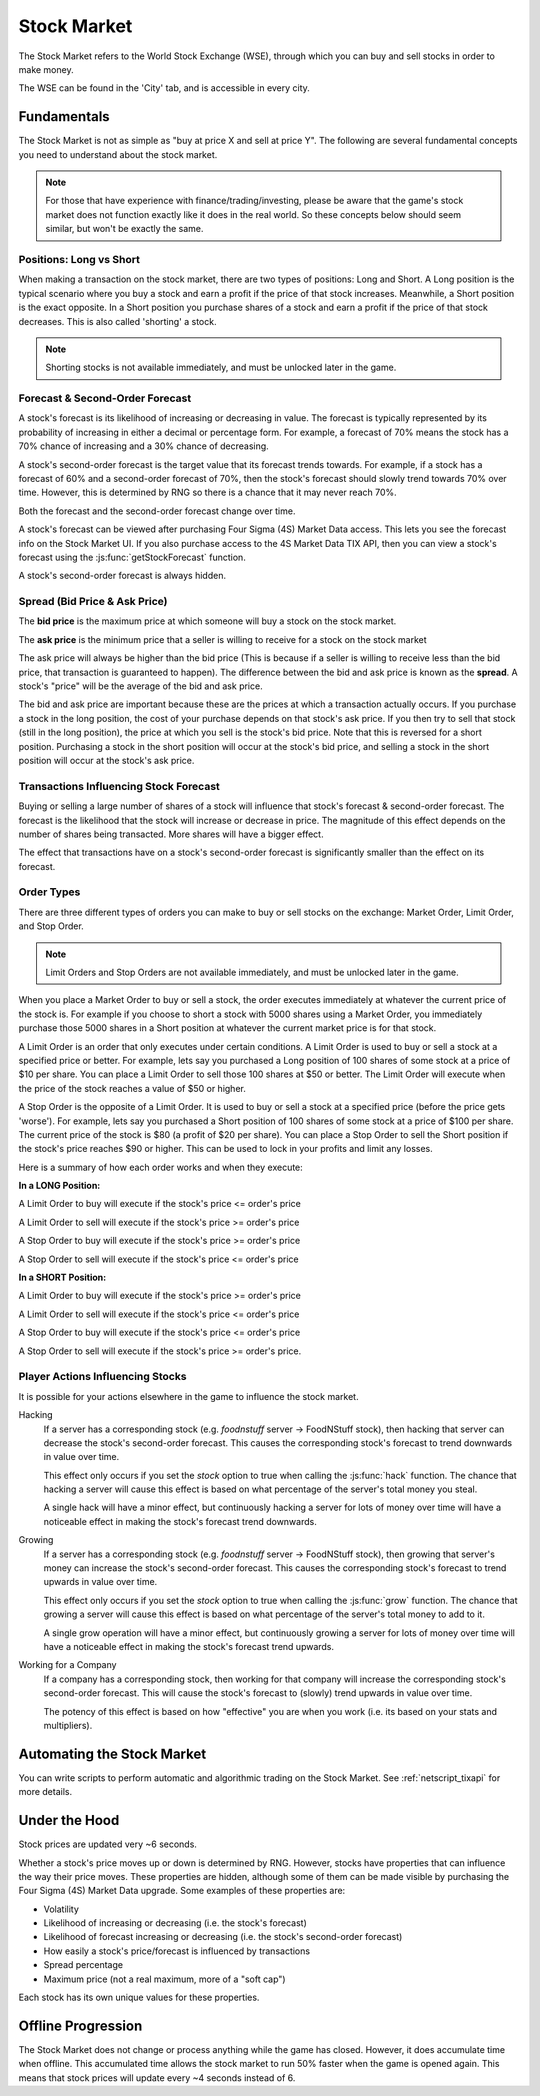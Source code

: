 .. _gameplay_stock_market:

Stock Market
============
The Stock Market refers to the World Stock Exchange (WSE), through which you can
buy and sell stocks in order to make money.

The WSE can be found in the 'City' tab, and is accessible in every city.

Fundamentals
------------
The Stock Market is not as simple as "buy at price X and sell at price Y". The following
are several fundamental concepts you need to understand about the stock market.

.. note:: For those that have experience with finance/trading/investing, please be aware
          that the game's stock market does not function exactly like it does in the real
          world. So these concepts below should seem similar, but won't be exactly the same.

Positions: Long vs Short
^^^^^^^^^^^^^^^^^^^^^^^^
When making a transaction on the stock market, there are two types of positions:
Long and Short. A Long position is the typical scenario where you buy a stock and
earn a profit if the price of that stock increases. Meanwhile, a Short position
is the exact opposite. In a Short position you purchase shares of a stock and
earn a profit if the price of that stock decreases. This is also called 'shorting'
a stock.

.. note:: Shorting stocks is not available immediately, and must be unlocked later in the
          game.

Forecast & Second-Order Forecast
^^^^^^^^^^^^^^^^^^^^^^^^^^^^^^^^
A stock's forecast is its likelihood of increasing or decreasing in value. The
forecast is typically represented by its probability of increasing in either
a decimal or percentage form. For example, a forecast of 70% means the stock
has a 70% chance of increasing and a 30% chance of decreasing.

A stock's second-order forecast is the target value that its forecast trends towards.
For example, if a stock has a forecast of 60% and a second-order forecast of 70%,
then the stock's forecast should slowly trend towards 70% over time. However, this is
determined by RNG so there is a chance that it may never reach 70%.

Both the forecast and the second-order forecast change over time.

A stock's forecast can be viewed after purchasing Four Sigma (4S) Market Data
access. This lets you see the forecast info on the Stock Market UI. If you also
purchase access to the 4S Market Data TIX API, then you can view a stock's forecast
using the :js:func:`getStockForecast` function.

A stock's second-order forecast is always hidden.

.. _gameplay_stock_market_spread:

Spread (Bid Price & Ask Price)
^^^^^^^^^^^^^^^^^^^^^^^^^^^^^^
The **bid price** is the maximum price at which someone will buy a stock on the
stock market.

The **ask price** is the minimum price that a seller is willing to receive for a stock
on the stock market

The ask price will always be higher than the bid price (This is because if a seller
is willing to receive less than the bid price, that transaction is guaranteed to
happen). The difference between the bid and ask price is known as the **spread**.
A stock's "price" will be the average of the bid and ask price.

The bid and ask price are important because these are the prices at which a
transaction actually occurs. If you purchase a stock in the long position, the cost
of your purchase depends on that stock's ask price. If you then try to sell that
stock (still in the long position), the price at which you sell is the stock's
bid price. Note that this is reversed for a short position. Purchasing a stock
in the short position will occur at the stock's bid price, and selling a stock
in the short position will occur at the stock's ask price.

Transactions Influencing Stock Forecast
^^^^^^^^^^^^^^^^^^^^^^^^^^^^^^^^^^^^^^^
Buying or selling a large number of shares
of a stock will influence that stock's forecast & second-order forecast.
The forecast is the likelihood that the stock will increase or decrease in price.
The magnitude of this effect depends on the number of shares being transacted.
More shares will have a bigger effect.

The effect that transactions have on a stock's second-order forecast is
significantly smaller than the effect on its forecast.

.. _gameplay_stock_market_order_types:

Order Types
^^^^^^^^^^^
There are three different types of orders you can make to buy or sell stocks on the exchange:
Market Order, Limit Order, and Stop Order.

.. note:: Limit Orders and Stop Orders are not available immediately, and must be unlocked
          later in the game.

When you place a Market Order to buy or sell a stock, the order executes immediately at
whatever the current price of the stock is. For example if you choose to short a stock
with 5000 shares using a Market Order, you immediately purchase those 5000 shares in a
Short position at whatever the current market price is for that stock.

A Limit Order is an order that only executes under certain conditions. A Limit Order is
used to buy or sell a stock at a specified price or better. For example, lets say you
purchased a Long position of 100 shares of some stock at a price of $10 per share. You
can place a Limit Order to sell those 100 shares at $50 or better. The Limit Order will
execute when the price of the stock reaches a value of $50 or higher.

A Stop Order is the opposite of a Limit Order. It is used to buy or sell a stock at a
specified price (before the price gets 'worse'). For example, lets say you purchased a
Short position of 100 shares of some stock at a price of $100 per share. The current
price of the stock is $80 (a profit of $20 per share). You can place a Stop Order to
sell the Short position if the stock's price reaches $90 or higher. This can be used
to lock in your profits and limit any losses.

Here is a summary of how each order works and when they execute:

**In a LONG Position:**

A Limit Order to buy will execute if the stock's price <= order's price

A Limit Order to sell will execute if the stock's price >= order's price

A Stop Order to buy will execute if the stock's price >= order's price

A Stop Order to sell will execute if the stock's price <= order's price

**In a SHORT Position:**

A Limit Order to buy will execute if the stock's price >= order's price

A Limit Order to sell will execute if the stock's price <= order's price

A Stop Order to buy will execute if the stock's price <= order's price

A Stop Order to sell will execute if the stock's price >= order's price.

.. _gameplay_stock_market_player_actions_influencing_stock:

Player Actions Influencing Stocks
^^^^^^^^^^^^^^^^^^^^^^^^^^^^^^^^^
It is possible for your actions elsewhere in the game to influence the stock market.

Hacking
    If a server has a corresponding stock (e.g. *foodnstuff* server -> FoodNStuff
    stock), then hacking that server can decrease the stock's second-order
    forecast. This causes the corresponding stock's forecast to trend downwards in value
    over time.

    This effect only occurs if you set the *stock* option to
    true when calling the :js:func:`hack` function. The chance that hacking a
    server will cause this effect is based on what percentage of the
    server's total money you steal.

    A single hack will have a minor
    effect, but continuously hacking a server for lots of money over time
    will have a noticeable effect in making the stock's forecast trend downwards.

Growing
    If a server has a corresponding stock (e.g. *foodnstuff* server -> FoodNStuff
    stock), then growing that server's money can increase the stock's
    second-order forecast. This causes the corresponding stock's
    forecast to trend upwards in value over time.

    This effect only occurs if you set the *stock* option to true when calling the
    :js:func:`grow` function. The chance that growing a server will cause this
    effect is based on what percentage of the server's total money to add to it.

    A single grow operation will have a minor effect, but continuously growing
    a server for lots of money over time will have a noticeable effect in making
    the stock's forecast trend upwards.

Working for a Company
    If a company has a corresponding stock, then working for that company will
    increase the corresponding stock's second-order forecast. This will
    cause the stock's forecast to (slowly) trend upwards in value
    over time.

    The potency of this effect is based on how "effective" you are when you work
    (i.e. its based on your stats and multipliers).

Automating the Stock Market
---------------------------
You can write scripts to perform automatic and algorithmic trading on the Stock Market.
See :ref:`netscript_tixapi` for more details.

Under the Hood
--------------
Stock prices are updated very ~6 seconds.

Whether a stock's price moves up or down is determined by RNG. However,
stocks have properties that can influence the way their price moves. These properties
are hidden, although some of them can be made visible by purchasing the
Four Sigma (4S) Market Data upgrade. Some examples of these properties are:

* Volatility
* Likelihood of increasing or decreasing (i.e. the stock's forecast)
* Likelihood of forecast increasing or decreasing (i.e. the stock's second-order forecast)
* How easily a stock's price/forecast is influenced by transactions
* Spread percentage
* Maximum price (not a real maximum, more of a "soft cap")

Each stock has its own unique values for these properties.

Offline Progression
-------------------
The Stock Market does not change or process anything while the game has closed.
However, it does accumulate time when offline. This accumulated time allows
the stock market to run 50% faster when the game is opened again. This means
that stock prices will update every ~4 seconds instead of 6.
